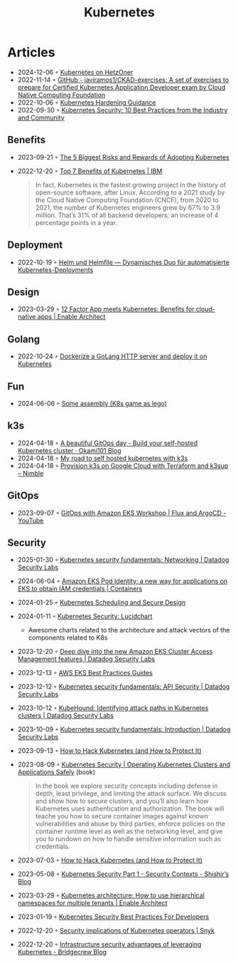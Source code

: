 :properties:
:id:       e59fa8c3-554b-47fd-adb9-a85807038a9a
:end:
#+title: Kubernetes

* Articles
- 2024-12-06 ◦ [[https://bilbof.com/posts/kubernetes-on-hetzner][Kubernetes on HetzOner]]
- 2022-11-14 ◦ [[https://github.com/javiramos1/CKAD-exercises][GitHub - javiramos1/CKAD-exercises: A set of exercises to prepare for Certified Kubernetes Application Developer exam by Cloud Native Computing Foundation]]
- 2022-10-06 ◦ [[https://media.defense.gov/2022/Aug/29/2003066362/-1/-1/0/CTR_KUBERNETES_HARDENING_GUIDANCE_1.2_20220829.PDF][Kubernetes Hardening Guidance]]
- 2022-09-30 ◦ [[https://dev.to/castai/kubernetes-security-10-best-practices-from-the-industry-and-community-1bp6][Kubernetes Security: 10 Best Practices from the Industry and Community]]
** Benefits
- 2023-09-21 ◦ [[https://dev.to/rigdev/the-risks-and-rewards-of-adopting-kubernetes-1k57][The 5 Biggest Risks and Rewards of Adopting Kubernetes]]
- 2022-12-20 ◦ [[https://www.ibm.com/cloud/blog/top-7-benefits-of-kubernetes][Top 7 Benefits of Kubernetes | IBM]]
  #+begin_quote
  In fact, Kubernetes is the fastest growing project in the history of
  open-source software, after Linux. According to a 2021 study by the Cloud
  Native Computing Foundation (CNCF), from 2020 to 2021, the number of
  Kubernetes engineers grew by 67% to 3.9 million. That’s 31% of all backend
  developers, an increase of 4 percentage points in a year.
  #+end_quote
** Deployment
- 2022-10-19 ◦ [[https://www.innoq.com/de/articles/2022/10/helm-und-helmfile/][Helm und Helmfile — Dynamisches Duo für automatisierte Kubernetes-Deployments]]
** Design
- 2023-03-29 ◦ [[https://www.redhat.com/architect/12-factor-app-containers][12 Factor App meets Kubernetes: Benefits for cloud-native apps | Enable Architect]]
** Golang
- 2022-10-24 ◦ [[https://dev.to/aksrao1998/dockerize-a-golang-http-server-and-deploy-it-on-kubernetes-592j][Dockerize a GoLang HTTP server and deploy it on Kubernetes]]
** Fun
- 2024-06-06 ◦ [[https://www.reddit.com/r/kubernetes/comments/1c8uell/some_assembly_may_be_required_ideas_included/][Some assembly (K8s game as lego)]]
** k3s
- 2024-04-18 ◦ [[https://blog.okami101.io/2023/08/a-beautiful-gitops-day-build-your-self-hosted-kubernetes-cluster/][A beautiful GitOps day - Build your self-hosted Kubernetes cluster · Okami101 Blog]]
- 2024-04-18 ◦ [[https://blog.internetz.me/posts/my-road-to-self-hosted-kubernetes-with-k3s/][My road to self hosted kubernetes with k3s]]
- 2024-04-18 ◦ [[https://nimblehq.co/blog/provision-k3s-on-google-cloud-with-terraform-and-k3sup][Provision k3s on Google Cloud with Terraform and k3sup – Nimble]]
** GitOps
- 2023-09-07 ◦ [[https://www.youtube.com/watch?v=dONzzCc0oHo&t=865s&ab_channel=ContainersfromtheCouch][GitOps with Amazon EKS Workshop | Flux and ArgoCD - YouTube]]
** Security
- 2025-01-30 ◦ [[https://securitylabs.datadoghq.com/articles/kubernetes-security-fundamentals-part-6/][Kubernetes security fundamentals: Networking | Datadog Security Labs]]
- 2024-06-04 ◦ [[https://aws.amazon.com/blogs/containers/amazon-eks-pod-identity-a-new-way-for-applications-on-eks-to-obtain-iam-credentials/][Amazon EKS Pod Identity: a new way for applications on EKS to obtain IAM credentials | Containers]]
- 2024-01-25 ◦ [[https://blog.doyensec.com/2024/01/23/k8s-scheduling-secure-design.html][Kubernetes Scheduling and Secure Design]]
- 2024-01-11 ◦ [[https://lucid.app/lucidchart/d034d4e7-4f8f-46c2-ad9d-276cde0e0c48/view?page=lmQ5yvIR~cw0#][Kubernetes Security: Lucidchart]]
  - Awesome charts related to the architecture and attack vectors of the components related to K8s
- 2023-12-20 ◦ [[https://securitylabs.datadoghq.com/articles/eks-cluster-access-management-deep-dive/][Deep dive into the new Amazon EKS Cluster Access Management features | Datadog Security Labs]]
- 2023-12-13 ◦ [[https://aws.github.io/aws-eks-best-practices/security/docs/][AWS EKS Best Practices Guides]]
- 2023-12-12 ◦ [[https://securitylabs.datadoghq.com/articles/kubernetes-security-fundamentals-part-2/][Kubernetes security fundamentals: API Security | Datadog Security Labs]]
- 2023-10-12 ◦ [[https://securitylabs.datadoghq.com/articles/kubehound-identify-kubernetes-attack-paths/][KubeHound: Identifying attack paths in Kubernetes clusters | Datadog Security Labs]]
- 2023-10-09 ◦ [[https://securitylabs.datadoghq.com/articles/kubernetes-security-fundamentals-part-1/][Kubernetes security fundamentals: Introduction | Datadog Security Labs]]
- 2023-09-13 ◦ [[https://goteleport.com/blog/how-to-hack-kubernetes/?utm_campaign=0912Cooperpress&utm_medium=partner&utm_source=golang][How to Hack Kubernetes (and How to Protect It)]]
- 2023-08-09 ◦ [[https://kubernetes-security.info/][Kubernetes Security | Operating Kubernetes Clusters and Applications Safely]] (book)

  #+begin_quote
  In the book we explore security concepts including defense in depth, least
  privilege, and limiting the attack surface. We discuss and show how to secure
  clusters, and you’ll also learn how Kubernetes uses authentication and
  authorization. The book will teache you how to secure container images against
  known vulnerabilities and abuse by third parties, enforce policies on the
  container runtime level as well as the networking level, and give you to
  rundown on how to handle sensitive information such as credentials.
  #+end_quote

- 2023-07-03 ◦ [[https://goteleport.com/blog/how-to-hack-kubernetes/?utm_campaign=0308HackK8sBlog&utm_medium=partner&utm_source=golang][How to Hack Kubernetes (and How to Protect It)]]
- 2023-05-08 ◦ [[https://shishirsubedi.com.np/kubernetes/kubernetes_security/][Kubernetes Security Part 1 - Security Contexts - Shishir’s Blog]]
- 2023-03-29 ◦ [[https://www.redhat.com/architect/kubernetes-hierarchical-namespaces][Kubernetes architecture: How to use hierarchical namespaces for multiple tenants | Enable Architect]]
- 2023-01-19 ◦ [[https://dev.to/pavanbelagatti/kubernetes-security-best-practices-for-developers-2b92][Kubernetes Security Best Practices For Developers]]
- 2022-12-20 ◦ [[https://snyk.io/blog/security-implications-of-kubernetes-operators/][Security implications of Kubernetes operators | Snyk]]
- 2022-12-20 ◦ [[https://bridgecrew.io/blog/advantages-of-kubernetes-infrastructure-security/][Infrastructure security advantages of leveraging Kubernetes - Bridgecrew Blog]]
